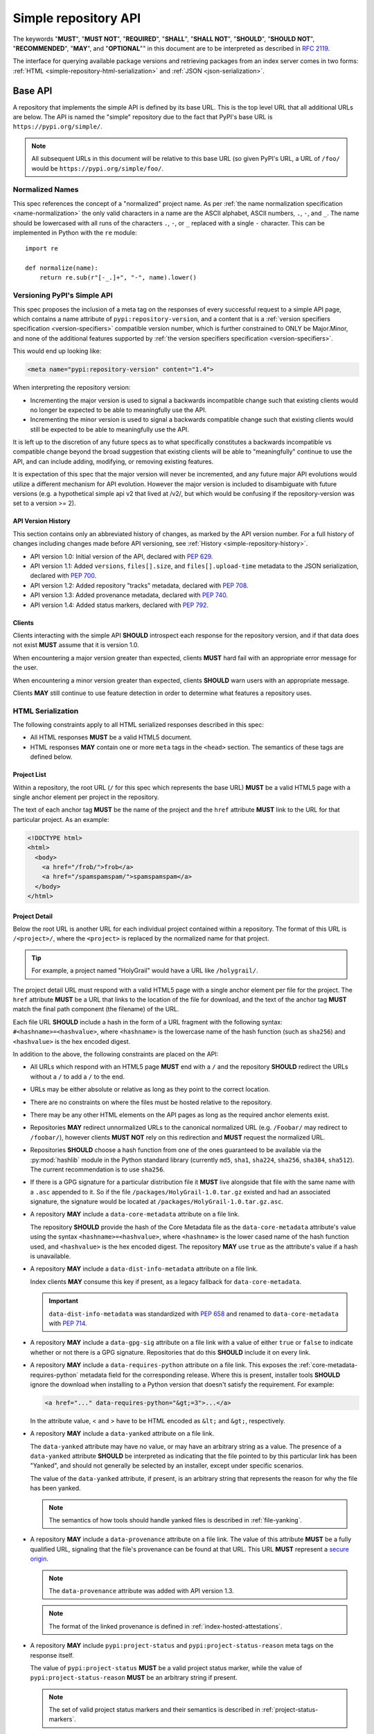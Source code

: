 
.. _simple-repository-api:

=====================
Simple repository API
=====================

The keywords "**MUST**", "**MUST NOT**", "**REQUIRED**", "**SHALL**",
"**SHALL NOT**", "**SHOULD**", "**SHOULD NOT**", "**RECOMMENDED**", "**MAY**",
and "**OPTIONAL**"" in this document are to be interpreted as described in
:rfc:`2119`.

The interface for querying available package versions and
retrieving packages from an index server comes in two forms:
:ref:`HTML <simple-repository-html-serialization>` and
:ref:`JSON <json-serialization>`.

.. _simple-repository-api-base:

Base API
========

A repository that implements the simple API is defined by its base URL. This is
the top level URL that all additional URLs are below. The API is named the
"simple" repository due to the fact that PyPI's base URL is
``https://pypi.org/simple/``.

.. note:: All subsequent URLs in this document will be relative to this base
          URL (so given PyPI's URL, a URL of ``/foo/`` would be
          ``https://pypi.org/simple/foo/``.

Normalized Names
----------------

This spec references the concept of a "normalized" project name. As per
:ref:`the name normalization specification <name-normalization>`
the only valid characters in a name are the ASCII alphabet, ASCII numbers,
``.``, ``-``, and ``_``. The name should be lowercased with all runs of the
characters ``.``, ``-``, or ``_`` replaced with a single ``-`` character. This
can be implemented in Python with the ``re`` module::

   import re

   def normalize(name):
       return re.sub(r"[-_.]+", "-", name).lower()

.. _simple-repository-api-versioning:

Versioning PyPI's Simple API
----------------------------

This spec proposes the inclusion of a meta tag on the responses of every
successful request to a simple API page, which contains a name attribute
of ``pypi:repository-version``, and a content that is a :ref:`version specifiers
specification <version-specifiers>` compatible
version number, which is further constrained to ONLY be Major.Minor, and
none of the additional features supported by :ref:`the version specifiers
specification <version-specifiers>`.

This would end up looking like:

.. code-block:: html

  <meta name="pypi:repository-version" content="1.4">

When interpreting the repository version:

* Incrementing the major version is used to signal a backwards
  incompatible change such that existing clients would no longer be
  expected to be able to meaningfully use the API.
* Incrementing the minor version is used to signal a backwards
  compatible change such that existing clients would still be
  expected to be able to meaningfully use the API.

It is left up to the discretion of any future specs as to what
specifically constitutes a backwards incompatible vs compatible change
beyond the broad suggestion that existing clients will be able to
"meaningfully" continue to use the API, and can include adding,
modifying, or removing existing features.

It is expectation of this spec that the major version will never be
incremented, and any future major API evolutions would utilize a
different mechanism for API evolution. However the major version
is included to disambiguate with future versions (e.g. a hypothetical
simple api v2 that lived at /v2/, but which would be confusing if the
repository-version was set to a version >= 2).

API Version History
~~~~~~~~~~~~~~~~~~~

This section contains only an abbreviated history of changes,
as marked by the API version number. For a full history of changes including
changes made before API versioning, see :ref:`History <simple-repository-history>`.

- API version 1.0: Initial version of the API, declared with :pep:`629`.
- API version 1.1: Added ``versions``, ``files[].size``, and ``files[].upload-time`` metadata
  to the JSON serialization, declared with :pep:`700`.
- API version 1.2: Added repository "tracks" metadata, declared with :pep:`708`.
- API version 1.3: Added provenance metadata, declared with :pep:`740`.
- API version 1.4: Added status markers, declared with :pep:`792`.

Clients
~~~~~~~

Clients interacting with the simple API **SHOULD** introspect each
response for the repository version, and if that data does not exist
**MUST** assume that it is version 1.0.

When encountering a major version greater than expected, clients
**MUST** hard fail with an appropriate error message for the user.

When encountering a minor version greater than expected, clients
**SHOULD** warn users with an appropriate message.

Clients **MAY** still continue to use feature detection in order to
determine what features a repository uses.

.. _simple-repository-html-serialization:

HTML Serialization
------------------

.. _simple-repository-html-project-list:

The following constraints apply to all HTML serialized responses described in
this spec:

* All HTML responses **MUST** be a valid HTML5 document.
* HTML responses **MAY** contain one or more ``meta`` tags in the
  ``<head>`` section. The semantics of these tags are defined below.

Project List
~~~~~~~~~~~~

Within a repository, the root URL (``/`` for this spec which represents the base
URL) **MUST** be a valid HTML5 page with a single anchor element per project in
the repository.

The text of each anchor tag **MUST** be the name of
the project and the ``href`` attribute **MUST** link to the URL for that particular
project. As an example:

.. code-block:: html

   <!DOCTYPE html>
   <html>
     <body>
       <a href="/frob/">frob</a>
       <a href="/spamspamspam/">spamspamspam</a>
     </body>
   </html>

.. _simple-repository-html-project-detail:

Project Detail
~~~~~~~~~~~~~~

Below the root URL is another URL for each individual project contained within
a repository. The format of this URL is ``/<project>/``, where the ``<project>``
is replaced by the normalized name for that project.

.. tip::

   For example, a project named "HolyGrail" would have a URL like
   ``/holygrail/``.

The project detail URL must respond with a valid HTML5 page with a single
anchor element per file for the project. The ``href`` attribute **MUST** be a
URL that links to the location of the file for download, and the text of the
anchor tag **MUST** match the final path component (the filename) of the URL.

Each file URL **SHOULD** include a hash in the
form of a URL fragment with the following syntax: ``#<hashname>=<hashvalue>``,
where ``<hashname>`` is the lowercase name of the hash function (such as
``sha256``) and ``<hashvalue>`` is the hex encoded digest.

In addition to the above, the following constraints are placed on the API:

* All URLs which respond with an HTML5 page **MUST** end with a ``/`` and the
  repository **SHOULD** redirect the URLs without a ``/`` to add a ``/`` to the
  end.

* URLs may be either absolute or relative as long as they point to the correct
  location.

* There are no constraints on where the files must be hosted relative to the
  repository.

* There may be any other HTML elements on the API pages as long as the required
  anchor elements exist.

* Repositories **MAY** redirect unnormalized URLs to the canonical normalized
  URL (e.g. ``/Foobar/`` may redirect to ``/foobar/``), however clients
  **MUST NOT** rely on this redirection and **MUST** request the normalized
  URL.

* Repositories **SHOULD** choose a hash function from one of the ones
  guaranteed to be available via the :py:mod:`hashlib` module in the Python standard
  library (currently ``md5``, ``sha1``, ``sha224``, ``sha256``, ``sha384``,
  ``sha512``). The current recommendation is to use ``sha256``.

* If there is a GPG signature for a particular distribution file it **MUST**
  live alongside that file with the same name with a ``.asc`` appended to it.
  So if the file ``/packages/HolyGrail-1.0.tar.gz`` existed and had an
  associated signature, the signature would be located at
  ``/packages/HolyGrail-1.0.tar.gz.asc``.

* A repository **MAY** include a ``data-core-metadata`` attribute on a file
  link.

  The repository **SHOULD** provide the hash of the Core Metadata file as the
  ``data-core-metadata`` attribute's value using the syntax
  ``<hashname>=<hashvalue>``, where ``<hashname>`` is the lower cased name of
  the hash function used, and ``<hashvalue>`` is the hex encoded digest. The
  repository **MAY** use ``true`` as the attribute's value if a hash is unavailable.

* A repository **MAY** include a ``data-dist-info-metadata`` attribute on a
  file link.

  Index clients **MAY** consume this key if present, as a legacy fallback
  for ``data-core-metadata``.

  .. important::

    ``data-dist-info-metadata`` was standardized with :pep:`658` and renamed to
    ``data-core-metadata`` with :pep:`714`.

* A repository **MAY** include a ``data-gpg-sig`` attribute on a file link with
  a value of either ``true`` or ``false`` to indicate whether or not there is a
  GPG signature. Repositories that do this **SHOULD** include it on every link.

* A repository **MAY** include a ``data-requires-python`` attribute on a file
  link. This exposes the :ref:`core-metadata-requires-python` metadata field
  for the corresponding release. Where this is present, installer tools
  **SHOULD** ignore the download when installing to a Python version that
  doesn't satisfy the requirement. For example:

  .. code-block:: html

      <a href="..." data-requires-python="&gt;=3">...</a>

  In the attribute value, < and > have to be HTML encoded as ``&lt;`` and
  ``&gt;``, respectively.

* A repository **MAY** include a ``data-yanked`` attribute on a file link.

  The ``data-yanked`` attribute may have no value, or may have an
  arbitrary string as a value. The presence of a ``data-yanked`` attribute
  **SHOULD** be interpreted as indicating that the file pointed to by this
  particular link has been "Yanked", and should not generally be selected by
  an installer, except under specific scenarios.

  The value of the ``data-yanked`` attribute, if present, is an arbitrary
  string that represents the reason for why the file has been yanked.

  .. note::

    The semantics of how tools should handle yanked files is
    described in :ref:`file-yanking`.

* A repository **MAY** include a ``data-provenance`` attribute on a file link.
  The value of this attribute **MUST** be a fully qualified URL, signaling that
  the file's provenance can be found at that URL. This URL **MUST** represent
  a `secure origin <https://www.chromium.org/Home/chromium-security/prefer-secure-origins-for-powerful-new-features/>`_.

  .. note::

    The ``data-provenance`` attribute was added with API version 1.3.

  .. note::

    The format of the linked provenance is defined in :ref:`index-hosted-attestations`.

* A repository **MAY** include ``pypi:project-status`` and
  ``pypi:project-status-reason`` meta tags on the response itself.

  The value of ``pypi:project-status`` **MUST** be a valid
  project status marker, while the value of
  ``pypi:project-status-reason`` **MUST** be an arbitrary string if present.

  .. note::

    The set of valid project status markers and their semantics is described
    in :ref:`project-status-markers`.

  .. note::

    The ``pypi:project-status`` and ``pypi:project-status-reason`` meta tags
    were added with API version 1.4.

.. _simple-repository-api-metadata-file:

Serve Distribution Metadata in the Simple Repository API
========================================================

In a simple repository's project page, each anchor tag pointing to a
distribution **MAY** have a ``data-dist-info-metadata`` attribute. The
presence of the attribute indicates the distribution represented by
the anchor tag **MUST** contain a Core Metadata file that will not be
modified when the distribution is processed and/or installed.

If a ``data-dist-info-metadata`` attribute is present, the repository
**MUST** serve the distribution's Core Metadata file alongside the
distribution with a ``.metadata`` appended to the distribution's file
name. For example, the Core Metadata of a distribution served at
``/files/distribution-1.0-py3.none.any.whl`` would be located at
``/files/distribution-1.0-py3.none.any.whl.metadata``. This is similar
to how :ref:`the base HTML API specification <simple-repository-api-base>`
specifies the GPG signature file's location.

The repository **SHOULD** provide the hash of the Core Metadata file
as the ``data-dist-info-metadata`` attribute's value using the syntax
``<hashname>=<hashvalue>``, where ``<hashname>`` is the lower cased
name of the hash function used, and ``<hashvalue>`` is the hex encoded
digest. The repository **MAY** use ``true`` as the attribute's value
if a hash is unavailable.

Backwards Compatibility
-----------------------

If an anchor tag lacks the ``data-dist-info-metadata`` attribute,
tools are expected to revert to their current behaviour of downloading
the distribution to inspect the metadata.

Older tools not supporting the new ``data-dist-info-metadata``
attribute are expected to ignore the attribute and maintain their
current behaviour of downloading the distribution to inspect the
metadata. This is similar to how prior ``data-`` attribute additions
expect existing tools to operate.

.. _simple-repository-api-json:

JSON-based Simple API for Python Package Indexes
================================================

To enable response parsing with only the standard library, this spec specifies that
all responses (besides the files themselves, and the HTML responses from
:ref:`the base HTML API specification <simple-repository-api-base>`) should be
serialized using `JSON <https://www.json.org/>`_.

To enable zero configuration discovery and to minimize the amount of additional HTTP
requests, this spec extends :ref:`the base HTML API specification
<simple-repository-api-base>` such that all of the API endpoints (other than the
files themselves) will utilize HTTP content negotiation to allow client and server to
select the correct serialization format to serve, i.e. either HTML or JSON.


Versioning
----------

Versioning will adhere to :ref:`the API versioning specification
<simple-repository-api-versioning>` format (``Major.Minor``), which has defined the
existing HTML responses to be ``1.0``. Since this spec does not introduce new features
into the API, rather it describes a different serialization format for the existing
features, this spec does not change the existing ``1.0`` version, and instead just
describes how to serialize that into JSON.

Similar to :ref:`the API versioning specification
<simple-repository-api-versioning>`, the major version number **MUST** be
incremented if any
changes to the new format would result in no longer being able to expect existing
clients to meaningfully understand the format.

Likewise, the minor version **MUST** be incremented if features are
added or removed from the format, but existing clients would be expected to continue
to meaningfully understand the format.

Changes that would not result in existing clients being unable to meaningfully
understand the format and which do not represent features being added or removed
may occur without changing the version number.

This is intentionally vague, as this spec believes it is best left up to future specs
that make any changes to the API to investigate and decide whether or not that
change should increment the major or minor version.

Future versions of the API may add things that can only be represented in a subset
of the available serializations of that version. All serializations version numbers,
within a major version, **SHOULD** be kept in sync, but the specifics of how a
feature serializes into each format may differ, including whether or not that feature
is present at all.

It is the intent of this spec that the API should be thought of as URL endpoints that
return data, whose interpretation is defined by the version of that data, and then
serialized into the target serialization format.


.. _json-serialization:

JSON Serialization
------------------

The URL structure from :ref:`the base HTML API specification
<simple-repository-html-serialization>` still applies, as this spec only adds
an additional serialization format for the already existing API.

The following constraints apply to all JSON serialized responses described in this
spec:

* All JSON responses will *always* be a JSON object rather than an array or other
  type.

* While JSON doesn't natively support a URL type, any value that represents an
  URL in this API may be either absolute or relative as long as they point to
  the correct location. If relative, they are relative to the current URL as if
  it were HTML.

* Additional keys may be added to any dictionary objects in the API responses
  and clients **MUST** ignore keys that they don't understand.

* All JSON responses will have a ``meta`` key, which contains information related to
  the response itself, rather than the content of the response.

* All JSON responses will have a ``meta.api-version`` key, which will be a string that
  contains the :ref:`API versioning specification
  <simple-repository-api-versioning>` ``Major.Minor`` version number, with the
  same fail/warn semantics as defined in :ref:`the API versioning specification
  <simple-repository-api-versioning>`.

* All requirements of :ref:`the base HTML API specification
  <simple-repository-api-base>` that are not HTML specific still apply.

* Keys (at any level) with a leading underscore are reserved as private for
  index server use. No future standard will assign a meaning to any such key.

.. _simple-repository-json-project-list:

Project List
~~~~~~~~~~~~

The root URL ``/`` for this spec (which represents the base URL) will be a JSON encoded
dictionary which has a two keys:

- ``projects``: An array where each entry is a dictionary with a single key, ``name``, which represents string of the project name.
- ``meta``: The general response metadata as `described earlier <json-serialization_>`__.

As an example:

.. code-block:: json

    {
      "meta": {
        "api-version": "1.4"
      },
      "projects": [
        {"name": "Frob"},
        {"name": "spamspamspam"}
      ]
    }


.. note::

  The ``name`` field is the same as the one from :ref:`the base HTML API
  specification <simple-repository-api-base>`, which does not specify
  whether it is the non-normalized display name or the normalized name. In practice
  different implementations of these specs are choosing differently here, so relying
  on it being either non-normalized or normalized is relying on an implementation
  detail of the repository in question.


.. note::

  While the ``projects`` key is an array, and thus is required to be in some kind
  of an order, neither :ref:`the base HTML API specification
  <simple-repository-api-base>` nor this spec requires any specific ordering nor
  that the ordering is consistent from one request to the next. Mentally this is
  best thought of as a set, but both JSON and HTML lack the functionality to have
  sets.

.. _simple-repository-json-project-detail:

Project Detail
~~~~~~~~~~~~~~

The format of this URL is ``/<project>/`` where the ``<project>`` is replaced by the
:ref:`the base HTML API specification <simple-repository-api-base>` normalized
name for that project, so a project named "Silly_Walk" would
have a URL like ``/silly-walk/``.

This URL must respond with a JSON encoded dictionary that has four keys:

- ``name``: The normalized name of the project.
- ``files``: A list of dictionaries, each one representing an individual file.
- ``meta``: The general response metadata as `described earlier <json-serialization_>`__.

  In addition to the general response metadata, the project detail ``meta``
  dictionary **MAY** also include the following:

  - ``project-status``: If present, this **MUST** be a valid project status marker.

    .. note::

      The set of valid project status markers and their semantics is described
      in :ref:`project-status-markers`.

    .. note::

      The ``project-status`` key was added with API version 1.4.

  - ``project-status-reason``: If present, this **MUST** be an arbitrary string
    description of the project status.

    .. note::

      The ``project-status-reason`` key was added with API version 1.4.

- ``versions``: A list of version strings specifying all of the project versions
  uploaded for this project. The value of ``versions`` is logically a set,
  and as such may not contain duplicates, and the order of the versions is
  not significant.

  .. note::

    All of the files listed in the ``files`` key MUST be associated with one of the
    versions in the ``versions`` key. The ``versions`` key MAY contain versions with
    no associated files (to represent versions with no files uploaded, if the server
    has such a concept).

  .. note::

    Because servers may hold "legacy" data from before the adoption of
    :ref:`the version specifiers specification (VSS) <version-specifiers>`, version
    strings currently cannot be required to be valid VSS versions, and therefore
    cannot be assumed to be orderable using the VSS rules. However, servers **SHOULD**
    use normalized VSS versions where possible.

  .. note::

    The ``versions`` key was added with API version 1.1.

Each individual file dictionary has the following keys:

- ``filename``: The filename that is being represented.
- ``url``: The URL that the file can be fetched from.
- ``hashes``: A dictionary mapping a hash name to a hex encoded digest of the file.
  Multiple hashes can be included, and it is up to the client to decide what to do
  with multiple hashes (it may validate all of them or a subset of them, or nothing
  at all). These hash names **SHOULD** always be normalized to be lowercase.

  The ``hashes`` dictionary **MUST** be present, even if no hashes are available
  for the file, however it is **HIGHLY** recommended that at least one secure,
  guaranteed-to-be-available hash is always included.

  By default, any hash algorithm available via :py:mod:`hashlib` (specifically any that can
  be passed to :py:func:`hashlib.new()` and do not require additional parameters) can
  be used as a key for the hashes dictionary. At least one secure algorithm from
  :py:data:`hashlib.algorithms_guaranteed` **SHOULD** always be included. At the time
  of this spec, ``sha256`` specifically is recommended.
- ``requires-python``: An **optional** key that exposes the
  :ref:`core-metadata-requires-python`
  metadata field. Where this is present, installer tools
  **SHOULD** ignore the download when installing to a Python version that
  doesn't satisfy the requirement.

  Unlike ``data-requires-python`` in :ref:`the base HTML API specification
  <simple-repository-api-base>`, the ``requires-python`` key does not
  require any special escaping other than anything JSON does naturally.
- ``core-metadata``: An **optional** key that indicates
  that metadata for this file is available, via the same location as specified in
  :ref:`the API metadata file specification
  <simple-repository-api-metadata-file>` (``{file_url}.metadata``). Where this
  is present, it **MUST** be
  either a boolean to indicate if the file has an associated metadata file, or a
  dictionary mapping hash names to a hex encoded digest of the metadata's hash.

  When this is a dictionary of hashes instead of a boolean, then all the same
  requirements and recommendations as the ``hashes`` key hold true for this key as
  well.

  If this key is missing then the metadata file may or may not exist. If the key
  value is truthy, then the metadata file is present, and if it is falsey then it
  is not.

  It is recommended that servers make the hashes of the metadata file available if
  possible.

- ``dist-info-metadata``: An **optional**, deprecated alias for ``core-metadata``.

  Index clients **MAY** consume this key if present, as a legacy fallback
  for ``core-metadata``.

  .. important::

    ``dist-info-metadata`` was standardized with :pep:`658` and renamed to
    ``core-metadata`` with :pep:`714`.

- ``gpg-sig``: An **optional** key that acts a boolean to indicate if the file has
  an associated GPG signature or not. The URL for the signature file follows what
  is specified in :ref:`the base HTML API specification
  <simple-repository-api-base>` (``{file_url}.asc``). If this key does not exist, then
  the signature may or may not exist.

- ``yanked``: An **optional** key which may be either a boolean to indicate if the
  file has been yanked, or a non empty, but otherwise arbitrary, string to indicate
  that a file has been yanked with a specific reason. If the ``yanked`` key is present
  and is a truthy value, then it **SHOULD** be interpreted as indicating that the
  file pointed to by the ``url`` field has been "Yanked".

  .. note::

    The semantics of how tools should handle yanked files is
    described in :ref:`file-yanking`.

- ``size``: A **mandatory** key. It **MUST** contain an integer which is the file size in bytes.

  .. note::

    The ``size`` key was added with API version 1.1.

- ``upload-time``: An **optional** key that, if present, **MUST** contain a valid
  ISO 8601 date/time string in the format ``yyyy-mm-ddThh:mm:ss.ffffffZ``
  which represents the time the file was uploaded to the index.

  As indicated by the ``Z`` suffix, the upload time **MUST** use the UTC timezone.
  The fractional seconds part of the timestamp (the ``.ffffff`` part) is optional,
  and if present may contain up to 6 digits of precision. If a server does not record
  upload time information for a file, it **MAY** omit the ``upload-time`` key.

  .. note::

    The ``upload-time`` key was added with API version 1.1.

- ``provenance``: An **optional** key which, if present **MUST** be either a JSON
  string or ``null``. If not ``null``, it **MUST** be a URL to the file's
  associated provenance, with the same rules as ``data-provenance`` in the
  :ref:`base HTML API specification <simple-repository-api-base>`.

  .. note::

    The ``provenance`` field was added with API version 1.3.

As an example:

.. code-block:: json

    {
      "meta": {
        "api-version": "1.4",
        "project-status": "active",
        "project-status-reason": "this project is not yet haunted"
      },
      "name": "holygrail",
      "files": [
        {
          "filename": "holygrail-1.0.tar.gz",
          "url": "https://example.com/files/holygrail-1.0.tar.gz",
          "hashes": {"sha256": "...", "blake2b": "..."},
          "requires-python": ">=3.7",
          "yanked": "Had a vulnerability",
          "size": 123456
        },
        {
          "filename": "holygrail-1.0-py3-none-any.whl",
          "url": "https://example.com/files/holygrail-1.0-py3-none-any.whl",
          "hashes": {"sha256": "...", "blake2b": "..."},
          "requires-python": ">=3.7",
          "dist-info-metadata": true,
          "provenance": "https://example.com/files/holygrail-1.0-py3-none-any.whl.provenance",
          "size": 1337
        }
      ],
      "versions": ["1.0"]
    }


.. note::

  While the ``files`` key is an array, and thus is required to be in some kind
  of an order, neither :ref:`the base HTML API specification
  <simple-repository-api-base>` nor this spec requires any specific ordering nor
  that the ordering is consistent from one request to the next. Mentally this is
  best thought of as a set, but both JSON and HTML lack the functionality to have
  sets.


Content-Types
-------------

This spec proposes that all responses from the Simple API will have a standard
content type that describes what the response is (a Simple API response), what
version of the API it represents, and what serialization format has been used.

The structure of this content type will be:

.. code-block:: text

    application/vnd.pypi.simple.$version+format

Since only major versions should be disruptive to clients attempting to
understand one of these API responses, only the major version will be included
in the content type, and will be prefixed with a ``v`` to clarify that it is a
version number.

Which means that for the existing 1.0 API, the content types would be:

- **JSON:** ``application/vnd.pypi.simple.v1+json``
- **HTML:** ``application/vnd.pypi.simple.v1+html``

In addition to the above, a special "meta" version is supported named ``latest``,
whose purpose is to allow clients to request the absolute latest version, without
having to know ahead of time what that version is. It is recommended however,
that clients be explicit about what versions they support.

To support existing clients which expect the existing :ref:`the base HTML API
specification <simple-repository-api-base>` API responses to
use the ``text/html`` content type, this spec further defines ``text/html`` as an alias
for the ``application/vnd.pypi.simple.v1+html`` content type.


Version + Format Selection
--------------------------

Now that there is multiple possible serializations, we need a mechanism to allow
clients to indicate what serialization formats they're able to understand. In
addition, it would be beneficial if any possible new major version to the API can
be added without disrupting existing clients expecting the previous API version.

To enable this, this spec standardizes on the use of HTTP's
`Server-Driven Content Negotiation <https://developer.mozilla.org/en-US/docs/Web/HTTP/Content_negotiation>`_.

While this spec won't fully describe the entirety of server-driven content
negotiation, the flow is roughly:

1. The client makes an HTTP request containing an ``Accept`` header listing all
   of the version+format content types that they are able to understand.
2. The server inspects that header, selects one of the listed content types,
   then returns a response using that content type (treating the absence of
   an ``Accept`` header as ``Accept: */*``).
3. If the server does not support any of the content types in the ``Accept``
   header then they are able to choose between 3 different options for how to
   respond:

   a. Select a default content type other than what the client has requested
      and return a response with that.
   b. Return a HTTP ``406 Not Acceptable`` response to indicate that none of
      the requested content types were available, and the server was unable
      or unwilling to select a default content type to respond with.
   c. Return a HTTP ``300 Multiple Choices`` response that contains a list of
      all of the possible responses that could have been chosen.
4. The client interprets the response, handling the different types of responses
   that the server may have responded with.

This spec does not specify which choices the server makes in regards to handling
a content type that it isn't able to return, and clients **SHOULD** be prepared
to handle all of the possible responses in whatever way makes the most sense for
that client.

However, as there is no standard format for how a ``300 Multiple Choices``
response can be interpreted, this spec highly discourages servers from utilizing
that option, as clients will have no way to understand and select a different
content-type to request. In addition, it's unlikely that the client *could*
understand a different content type anyways, so at best this response would
likely just be treated the same as a ``406 Not Acceptable`` error.

This spec **does** require that if the meta version ``latest`` is being used, the
server **MUST** respond with the content type for the actual version that is
contained in the response
(i.e. an ``Accept: application/vnd.pypi.simple.latest+json`` request that returns
a ``v1.x`` response should have a ``Content-Type`` of
``application/vnd.pypi.simple.v1+json``).

The ``Accept`` header is a comma separated list of content types that the client
understands and is able to process. It supports three different formats for each
content type that is being requested:

- ``$type/$subtype``
- ``$type/*``
- ``*/*``

For the use of selecting a version+format, the most useful of these is
``$type/$subtype``, as that is the only way to actually specify the version
and format you want.

The order of the content types listed in the ``Accept`` header does not have any
specific meaning, and the server **SHOULD** consider all of them to be equally
valid to respond with. If a client wishes to specify that they prefer a specific
content type over another, they may use the ``Accept`` header's
`quality value <https://developer.mozilla.org/en-US/docs/Glossary/Quality_values>`_
syntax.

This allows a client to specify a priority for a specific entry in their
``Accept`` header, by appending a ``;q=`` followed by a value between ``0`` and
``1`` inclusive, with up to 3 decimal digits. When interpreting this value,
an entry with a higher quality has priority over an entry with a lower quality,
and any entry without a quality present will default to a quality of ``1``.

However, clients should keep in mind that a server is free to select **any** of
the content types they've asked for, regardless of their requested priority, and
it may even return a content type that they did **not** ask for.

To aid clients in determining the content type of the response that they have
received from an API request, this spec requires that servers always include a
``Content-Type`` header indicating the content type of the response. This is
technically a backwards incompatible change, however in practice
`pip has been enforcing this requirement <https://github.com/pypa/pip/blob/cf3696a81b341925f82f20cb527e656176987565/src/pip/_internal/index/collector.py#L123-L150>`_
so the risks for actual breakages is low.

An example of how a client can operate would look like:

.. code-block:: python

    import email.message
    import requests

    def parse_content_type(header: str) -> str:
        m = email.message.Message()
        m["content-type"] = header
        return m.get_content_type()

    # Construct our list of acceptable content types, we want to prefer
    # that we get a v1 response serialized using JSON, however we also
    # can support a v1 response serialized using HTML. For compatibility
    # we also request text/html, but we prefer it least of all since we
    # don't know if it's actually a Simple API response, or just some
    # random HTML page that we've gotten due to a misconfiguration.
    CONTENT_TYPES = [
        "application/vnd.pypi.simple.v1+json",
        "application/vnd.pypi.simple.v1+html;q=0.2",
        "text/html;q=0.01",  # For legacy compatibility
    ]
    ACCEPT = ", ".join(CONTENT_TYPES)


    # Actually make our request to the API, requesting all of the content
    # types that we find acceptable, and letting the server select one of
    # them out of the list.
    resp = requests.get("https://pypi.org/simple/", headers={"Accept": ACCEPT})

    # If the server does not support any of the content types you requested,
    # AND it has chosen to return a HTTP 406 error instead of a default
    # response then this will raise an exception for the 406 error.
    resp.raise_for_status()


    # Determine what kind of response we've gotten to ensure that it is one
    # that we can support, and if it is, dispatch to a function that will
    # understand how to interpret that particular version+serialization. If
    # we don't understand the content type we've gotten, then we'll raise
    # an exception.
    content_type = parse_content_type(resp.headers.get("content-type", ""))
    match content_type:
        case "application/vnd.pypi.simple.v1+json":
            handle_v1_json(resp)
        case "application/vnd.pypi.simple.v1+html" | "text/html":
            handle_v1_html(resp)
        case _:
            raise Exception(f"Unknown content type: {content_type}")

If a client wishes to only support HTML or only support JSON, then they would
just remove the content types that they do not want from the ``Accept`` header,
and turn receiving them into an error.


Alternative Negotiation Mechanisms
~~~~~~~~~~~~~~~~~~~~~~~~~~~~~~~~~~

While using HTTP's Content negotiation is considered the standard way for a client
and server to coordinate to ensure that the client is getting an HTTP response that
it is able to understand, there are situations where that mechanism may not be
sufficient. For those cases this spec has alternative negotiation mechanisms that
may *optionally* be used instead.


URL Parameter
^^^^^^^^^^^^^

Servers that implement the Simple API may choose to support a URL parameter named
``format`` to allow the clients to request a specific version of the URL.

The value of the ``format`` parameter should be **one** of the valid content types.
Passing multiple content types, wild cards, quality values, etc... is **not**
supported.

Supporting this parameter is optional, and clients **SHOULD NOT** rely on it for
interacting with the API. This negotiation mechanism is intended to allow for easier
human based exploration of the API within a browser, or to allow documentation or
notes to link to a specific version+format.

Servers that do not support this parameter may choose to return an error when it is
present, or they may simple ignore its presence.

When a server does implement this parameter, it **SHOULD** take precedence over any
values in the client's ``Accept`` header, and if the server does not support the
requested format, it may choose to fall back to the ``Accept`` header, or choose any
of the error conditions that standard server-driven content negotiation typically
has (e.g. ``406 Not Available``, ``303 Multiple Choices``, or selecting a default
type to return).


Endpoint Configuration
^^^^^^^^^^^^^^^^^^^^^^

This option technically is not a special option at all, it is just a natural
consequence of using content negotiation and allowing servers to select which of the
available content types is their default.

If a server is unwilling or unable to implement the server-driven content negotiation,
and would instead rather require users to explicitly configure their client to select
the version they want, then that is a supported configuration.

To enable this, a server should make multiple endpoints (for instance,
``/simple/v1+html/`` and/or ``/simple/v1+json/``) for each version+format that they
wish to support. Under that endpoint, they can host a copy of their repository that
only supports one (or a subset) of the content-types. When a client makes a request
using the ``Accept`` header, the server can ignore it and return the content type
that corresponds to that endpoint.

For clients that wish to require specific configuration, they can keep track of
which version+format a specific repository URL was configured for, and when making
a request to that server, emit an ``Accept`` header that *only* includes the correct
content type.


TUF Support - PEP 458
---------------------

:pep:`458` requires that all API responses are hashable and that they can be uniquely
identified by a path relative to the repository root. For a Simple API repository, the
target path is the Root of our API (e.g. ``/simple/`` on PyPI). This creates
challenges when accessing the API using a TUF client instead of directly using a
standard HTTP client, as the TUF client cannot handle the fact that a target could
have multiple different representations that all hash differently.

:pep:`458` does not specify what the target path should be for the Simple API, but
TUF requires that the target paths be "file-like", in other words, a path like
``simple/PROJECT/`` is not acceptable, because it technically points to a
directory.

The saving grace is that the target path does not *have* to actually match the URL
being fetched from the Simple API, and it can just be a sigil that the fetching code
knows how to transform into the actual URL that needs to be fetched. This same thing
can hold true for other aspects of the actual HTTP request, such as the ``Accept``
header.

Ultimately figuring out how to map a directory to a filename is out of scope for this
spec (but it would be in scope for :pep:`458`), and this spec defers making a decision
about how exactly to represent this inside of :pep:`458` metadata.

However, it appears that the current WIP branch against pip that attempts to implement
:pep:`458` is using a target path like ``simple/PROJECT/index.html``. This could be
modified to include the API version and serialization format using something like
``simple/PROJECT/vnd.pypi.simple.vN.FORMAT``. So the v1 HTML format would be
``simple/PROJECT/vnd.pypi.simple.v1.html`` and the v1 JSON format would be
``simple/PROJECT/vnd.pypi.simple.v1.json``.

In this case, since ``text/html`` is an alias to ``application/vnd.pypi.simple.v1+html``
when interacting through TUF, it likely will make the most sense to normalize to the
more explicit name.

Likewise the ``latest`` metaversion should not be included in the targets, only
explicitly declared versions should be supported.

Recommendations
---------------

This section is non-normative, and represents what the spec authors believe to be
the best default implementation decisions for something implementing this spec, but
it does **not** represent any sort of requirement to match these decisions.

These decisions have been chosen to maximize the number of requests that can be
moved onto the newest version of an API, while maintaining the greatest amount
of compatibility. In addition, they've also tried to make using the API provide
guardrails that attempt to push clients into making the best choices it can.

It is recommended that servers:

- Support all 3 content types described in this spec, using server-driven
  content negotiation, for as long as they reasonably can, or at least as
  long as they're receiving non trivial traffic that uses the HTML responses.

- When encountering an ``Accept`` header that does not contain any content types
  that it knows how to work with, the server should not ever return a
  ``300 Multiple Choice`` response, and instead return a ``406 Not Acceptable``
  response.

  - However, if choosing to use the endpoint configuration, you should prefer to
    return a ``200 OK`` response in the expected content type for that endpoint.

- When selecting an acceptable version, the server should choose the highest version
  that the client supports, with the most expressive/featureful serialization format,
  taking into account the specificity of the client requests as well as any
  quality priority values they have expressed, and it should only use the
  ``text/html`` content type as a last resort.

It is recommended that clients:

- Support all 3 content types described in this spec, using server-driven
  content negotiation, for as long as they reasonably can.

- When constructing an ``Accept`` header, include all of the content types
  that you support.

  You should generally *not* include a quality priority value for your content
  types, unless you have implementation specific reasons that you want the
  server to take into account (for example, if you're using the standard library
  HTML parser and you're worried that there may be some kinds of HTML responses
  that you're unable to parse in some edge cases).

  The one exception to this recommendation is that it is recommended that you
  *should* include a ``;q=0.01`` value on the legacy ``text/html`` content type,
  unless it is the only content type that you are requesting.

- Explicitly select what versions they are looking for, rather than using the
  ``latest`` meta version during normal operation.

- Check the ``Content-Type`` of the response and ensure it matches something
  that you were expecting.

.. _simple-repository-history:

History
=======

* September 2015: initial form of the HTML format, in :pep:`503`
* July 2016: Requires-Python metadata, in an update to :pep:`503`
* May 2019: "yank" support, in :pep:`592`
* July 2020: API versioning convention and metadata, and declaring the HTML
  format as API v1, in :pep:`629`
* May 2021: providing package metadata independently from a package, in
  :pep:`658`
* May 2022: initial form of the JSON format, with a mechanism for clients to
  choose between them, and declaring both formats as API v1, in :pep:`691`
* October 2022: project versions and file size and upload-time in the JSON
  format, in :pep:`700`
* June 2023: renaming the field which provides package metadata independently
  from a package, in :pep:`714`
* November 2024: provenance metadata in the HTML and JSON formats, in :pep:`740`
* July 2025: project status markers in the HTML and JSON formats, in :pep:`792`
